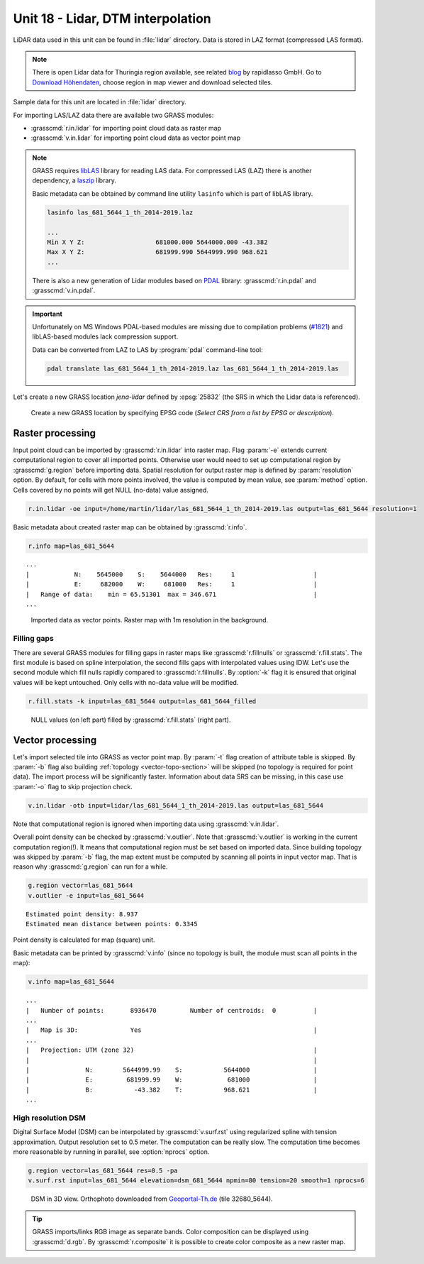 Unit 18 - Lidar, DTM interpolation
==================================

LiDAR data used in this unit can be found in :file:`lidar`
directory. Data is stored in LAZ format (compressed LAS format).

.. note:: There is open Lidar data for Thuringia region available, see
   related `blog
   <https://rapidlasso.com/2017/01/09/second-german-state-goes-open-lidar/>`__
   by rapidlasso GmbH. Go to `Download Höhendaten
   <http://www.geoportal-th.de/de-de/Downloadbereiche/Download-Offene-Geodaten-Th%C3%BCringen/Download-H%C3%B6hendaten>`__,
   choose region in map viewer and download selected tiles.

Sample data for this unit are located in :file:`lidar` directory.
   
For importing LAS/LAZ data there are available two GRASS modules:

* :grasscmd:`r.in.lidar` for importing point cloud data as raster map
* :grasscmd:`v.in.lidar` for importing point cloud data as vector point map

.. note:: GRASS requires `libLAS <https://liblas.org/>`__ library for
   reading LAS data. For compressed LAS (LAZ) there is another
   dependency, a `laszip <https://laszip.org/>`__ library.

   Basic metadata can be obtained by command line utility ``lasinfo``
   which is part of libLAS library.

   .. code-block:: bash

      lasinfo las_681_5644_1_th_2014-2019.laz

      ...
      Min X Y Z:                   681000.000 5644000.000 -43.382
      Max X Y Z:                   681999.990 5644999.990 968.621
      ...

   There is also a new generation of Lidar modules based on `PDAL
   <https://pdal.io/>`__ library: :grasscmd:`r.in.pdal` and
   :grasscmd:`v.in.pdal`. 

.. important:: Unfortunately on MS Windows PDAL-based modules are
   missing due to compilation problems (`#1821
   <https://github.com/OSGeo/grass/issues/1821>`__) and libLAS-based
   modules lack compression support.

   Data can be converted from LAZ to LAS by :program:`pdal`
   command-line tool:

   .. code-block:: sh

      pdal translate las_681_5644_1_th_2014-2019.laz las_681_5644_1_th_2014-2019.las

Let's create a new GRASS location *jena-lidar* defined by
:epsg:`25832` (the SRS in which the Lidar data is referenced).

.. figure:: ../images/units/18/create-location-epsg.png

   Create a new GRASS location by specifying EPSG code (*Select CRS
   from a list by EPSG or description*).
      
Raster processing
-----------------

Input point cloud can be imported by :grasscmd:`r.in.lidar` into
raster map. Flag :param:`-e` extends current computational region to
cover all imported points. Otherwise user would need to set up
computational region by :grasscmd:`g.region` before importing
data. Spatial resolution for output raster map is defined by
:param:`resolution` option. By default, for cells with more points
involved, the value is computed by mean value, see :param:`method`
option. Cells covered by no points will get NULL (no-data) value assigned.
   
.. code-block:: bash

   r.in.lidar -oe input=/home/martin/lidar/las_681_5644_1_th_2014-2019.las output=las_681_5644 resolution=1

Basic metadata about created raster map can be obtained by
:grasscmd:`r.info`.

.. code-block:: bash

   r.info map=las_681_5644

::
   
   ...
   |            N:    5645000    S:    5644000   Res:     1                     |
   |            E:     682000    W:     681000   Res:     1                     |
   |   Range of data:    min = 65.51301  max = 346.671                          |
   ...

.. figure:: ../images/units/18/import-rast-vect.png
   :class: middle
           
   Imported data as vector points. Raster map with 1m resolution in the
   background.

Filling gaps
^^^^^^^^^^^^

There are several GRASS modules for filling gaps in raster maps like
:grasscmd:`r.fillnulls` or :grasscmd:`r.fill.stats`. The first module
is based on spline interpolation, the second fills gaps with
interpolated values using IDW. Let's use the second module which fill
nulls rapidly compared to :grasscmd:`r.fillnulls`. By :option:`-k`
flag it is ensured that original values will be kept untouched. Only
cells with no-data value will be modified.

.. code-block:: bash

   r.fill.stats -k input=las_681_5644 output=las_681_5644_filled

.. figure:: ../images/units/18/rast-gaps-fill.png
   :class: middle
           
   NULL values (on left part) filled by :grasscmd:`r.fill.stats`
   (right part).

.. task::

   Note that only cells in given distance (3 cells by default, see
   :option:`distance` option) are processed, see :numref:`lidar-gaps`.

   .. _lidar-gaps:

   .. figure:: ../images/units/18/rast-gaps.png
      :class: middle
           
      Cells out of distance not filled.

   Try to enlarge :option:`distance` option and re-run
   :grasscmd:`r.fill.stats`.

Vector processing
-----------------

Let's import selected tile into GRASS as vector point map. By
:param:`-t` flag creation of attribute table is skipped. By
:param:`-b` flag also building :ref:`topology <vector-topo-section>`
will be skipped (no topology is required for point data). The import
process will be significantly faster.  Information about data SRS can
be missing, in this case use :param:`-o` flag to skip projection
check.

.. code-block:: bash
                
   v.in.lidar -otb input=lidar/las_681_5644_1_th_2014-2019.las output=las_681_5644

Note that computational region is ignored when importing data using
:grasscmd:`v.in.lidar`.

Overall point density can be checked by :grasscmd:`v.outlier`. Note
that :grasscmd:`v.outlier` is working in the current computation
region(!). It means that computational region must be set based on imported
data. Since building topology was skipped by :param:`-b` flag, the map
extent must be computed by scanning all points in input vector
map. That is reason why :grasscmd:`g.region` can run for a while.

.. code-block:: bash

   g.region vector=las_681_5644
   v.outlier -e input=las_681_5644

::

   Estimated point density: 8.937
   Estimated mean distance between points: 0.3345

Point density is calculated for map (square) unit.

Basic metadata can be printed by :grasscmd:`v.info` (since no topology
is built, the module must scan all points in the map):

.. code-block:: bash
                   
   v.info map=las_681_5644

::
   
   ...
   |   Number of points:       8936470         Number of centroids:  0          |
   ...
   |   Map is 3D:              Yes                                              |
   ...
   |   Projection: UTM (zone 32)                                                |
   |                                                                            |
   |               N:        5644999.99    S:           5644000                 |
   |               E:         681999.99    W:            681000                 |
   |               B:           -43.382    T:           968.621                 |
   ...
             
.. _edge-detection:

High resolution DSM
^^^^^^^^^^^^^^^^^^^

Digital Surface Model (DSM) can be interpolated by
:grasscmd:`v.surf.rst` using regularized spline with tension
approximation. Output resolution set to 0.5 meter. The computation can
be really slow. The computation time becomes more reasonable by
running in parallel, see :option:`nprocs` option.

.. code-block:: bash

   g.region vector=las_681_5644 res=0.5 -pa
   v.surf.rst input=las_681_5644 elevation=dsm_681_5644 npmin=80 tension=20 smooth=1 nprocs=6

.. task:: Try also to set higher npmin to reduce artifacts.
      
.. figure:: ../images/units/18/dsm-3d.png
   :class: middle
   
   DSM in 3D view. Orthophoto downloaded from `Geoportal-Th.de
   <http://www.geoportal-th.de/de-de/Downloadbereiche/Download-Offene-Geodaten-Th%C3%BCringen/Download-Luftbilder-und-Orthophotos>`__
   (tile 32680_5644).

.. tip:: GRASS imports/links RGB image as separate bands. Color
   composition can be displayed using :grasscmd:`d.rgb`. By
   :grasscmd:`r.composite` it is possible to create color composite as
   a new raster map.
   
.. task:: Similarly can built Digital Terrain Model (DTM) from
   filtered terrain only points by *edge detection*.

   The filter aims to recognize and extract attached and detached object
   (such as buildings, bridges, power lines, trees, etc.) in order to
   create a Digital Terrain Model. (source:
   :grasscmd:`v.lidar.edgedetection` manual page) Example of simple
   workflow based on :grasscmd:`v.lidar.edgedetection`,
   :grasscmd:`v.lidar.growing` and :grasscmd:`v.lidar.correction`
   below. Note that edge detection is usually a time and RAM consuming task.
   
   .. code-block:: bash

      v.lidar.edgedetection input=las_681_5644 output=edge_681_5644 ew_step=8 ns_step=8 lambda_g=0.5
      v.in.lidar -otb input=las_681_5644_1_th_2014-2019.las output=las_681_5644_first return_filter=first
      v.lidar.growing input=edge_681_5644 output=grow_681_5644 first=las_681_5644_first
      v.lidar.correction input=grow_681_5644 output=corr_681_5644 terrain=terr_681_5644

   .. figure:: ../images/units/18/terrain-only-points.png

      Filtered terrain points only.


